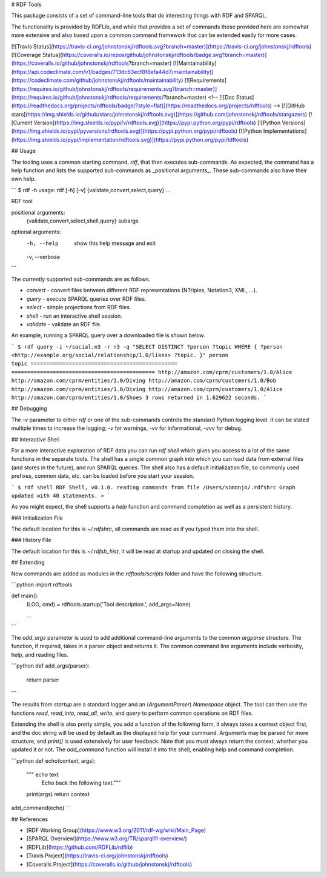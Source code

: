 # RDF Tools

This package consists of a set of command-line tools that do interesting things with RDF and SPARQL.

The functionality is provided by RDFLib, and while that provides a set of commands those provided here are somewhat more extensive and also based upon a common command framework that can be extended easily for more cases.

[![Travis Status](https://travis-ci.org/johnstonskj/rdftools.svg?branch=master)](https://travis-ci.org/johnstonskj/rdftools)
[![Coverage Status](https://coveralls.io/repos/github/johnstonskj/rdftools/badge.svg?branch=master)](https://coveralls.io/github/johnstonskj/rdftools?branch=master)
[![Maintainability](https://api.codeclimate.com/v1/badges/713dc63ecf8f8efa44d7/maintainability)](https://codeclimate.com/github/johnstonskj/rdftools/maintainability)
[![Requirements](https://requires.io/github/johnstonskj/rdftools/requirements.svg?branch=master)](https://requires.io/github/johnstonskj/rdftools/requirements/?branch=master)
<!--
[![Doc Status](https://readthedocs.org/projects/rdftools/badge/?style=flat)](https://readthedocs.org/projects/rdftools)
-->
[![GitHub stars](https://img.shields.io/github/stars/johnstonskj/rdftools.svg)](https://github.com/johnstonskj/rdftools/stargazers)
[![Current Version](https://img.shields.io/pypi/v/rdftools.svg)](https://pypi.python.org/pypi/rdftools)
[![Python Versions](https://img.shields.io/pypi/pyversions/rdftools.svg)](https://pypi.python.org/pypi/rdftools)
[![Python Implementations](https://img.shields.io/pypi/implementation/rdftools.svg)](https://pypi.python.org/pypi/tdftools)

## Usage

The tooling uses a common starting command, `rdf`, that then executes sub-commands. As expected, the command has a help function and lists the supported sub-commands as _positional arguments_. These sub-commands also have their own help.

```
$ rdf -h
usage: rdf [-h] [-v] {validate,convert,select,query} ...

RDF tool

positional arguments:
  {validate,convert,select,shell,query}
  subargs

optional arguments:
  -h, --help            show this help message and exit
  -v, --verbose
```

The currently supported sub-commands are as follows.

* `convert` - convert files between different RDF representations (NTriples, Notation3, XML, ...).
* `query` - execute SPARQL queries over RDF files.
* `select` - simple projections from RDF files.
* `shell` - run an interactive shell session.
* `validate` - validate an RDF file.

An example, running a SPARQL query over a downloaded file is shown below.

```
$ rdf query -i ~/social.n3 -r n3 -q "SELECT DISTINCT ?person ?topic WHERE { ?person <http://example.org/social/relationship/1.0/likes> ?topic. }"
person                                         topic
============================================== =============================================
http://amazon.com/cprm/customers/1.0/Alice     http://amazon.com/cprm/entities/1.0/Diving
http://amazon.com/cprm/customers/1.0/Bob       http://amazon.com/cprm/entities/1.0/Diving
http://amazon.com/cprm/customers/1.0/Alice     http://amazon.com/cprm/entities/1.0/Shoes
3 rows returned in 1.629622 seconds.
```

## Debugging

The `-v` parameter to either `rdf` or one of the sub-commands controls the standard Python logging level. It can be stated multiple times to increase the logging; `-v` for warnings, `-vv` for informational, `-vvv` for debug.

## Interactive Shell

For a more interactive exploration of RDF data you can run `rdf shell` which gives you access to a lot of the same functions in the separate tools. The shell has a single common graph into which you can load data from external files (and stores in the future), and run SPARQL queries. The shell also has a default initialization file, so commonly used prefixes, common data, etc. can be loaded before you start your session.

```
$ rdf shell
RDF Shell, v0.1.0.
reading commands from file /Users/simonjo/.rdfshrc
Graph updated with 40 statements.
>
```

As you might expect, the shell supports a `help` function and command completion as well as a persistent history.

### Initialization File

The default location for this is `~/.rdfshrc`, all commands are read as if you typed them into the shell.

### History File

The default location for this is `~/.rdfsh_hist`, it will be read at startup and updated on closing the shell.

## Extending

New commands are added as modules in the `rdftools/scripts` folder and have the following structure.

```python
import rdftools

def main():
    (LOG, cmd) = rdftools.startup('Tool description.', add_args=None)

    ...
```

The `add_args` parameter is used to add additional command-line arguments to the common `argparse` structure. The function, if required, takes in a parser object and returns it. The common command line arguments include verbosity, help, and reading files.

```python
def add_args(parser):
    return parser

```

The results from `startup` are a standard logger and an (`ArgumentParser`) `Namespace` object. The tool can then use the functions `read`, `read_into`, `read_all`, `write`, and `query` to perform common operations on RDF files.

Extending the shell is also pretty simple, you add a function of the following form, it always takes a context object first, and the doc string will be used by default as the displayed help for your command. Arguments may be parsed for more structure, and `print()` is used extensively for user feedback. Note that you must always return the context, whether you updated it or not. The `add_command` function will install it into the shell, enabling help and command completion.

```python
def echo(context, args):
    """ echo text
        Echo back the following text."""
    print(args)
    return context
add_command(echo)
```

## References

* [RDF Working Group](https://www.w3.org/2011/rdf-wg/wiki/Main_Page)
* [SPARQL Overview](https://www.w3.org/TR/sparql11-overview/)
* [RDFLib](https://github.com/RDFLib/rdflib)
* [Travis Project](https://travis-ci.org/johnstonskj/rdftools)
* [Coveralls Project](https://coveralls.io/github/johnstonskj/rdftools)


